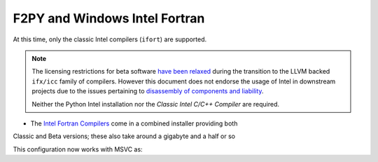 .. _f2py-win-intel:

=================================
F2PY and Windows Intel Fortran
=================================

At this time, only the classic Intel compilers (``ifort``) are supported.

.. note::

	The licensing restrictions for beta software `have been relaxed`_ during
	the transition to the LLVM backed ``ifx/icc`` family of compilers.
	However this document does not endorse the usage of Intel in downstream
	projects due to the issues pertaining to `disassembly of components and
	liability`_.
	
	Neither the Python Intel installation nor the `Classic Intel C/C++
	Compiler` are required.

- The `Intel Fortran Compilers`_ come in a combined installer providing both
Classic and Beta versions; these also take around a gigabyte and a half or so

This configuration now works with MSVC as:

.. code::
  :language: bash

   python -m numpy.f2py -c fib1.f -m fib1 --f77exec='C:\Program Files (x86)\Intel\oneAPI\compiler\latest\windows\bin\intel64\ifort.exe' --f90exec='C:\Program Files (x86)\Intel\oneAPI\compiler\latest\windows\bin\intel64\ifort.exe' -L'C:\Program Files (x86)\Intel\oneAPI\compiler\latest\windows\compiler\lib\ia32'
    

.. _have been relaxed: https://www.intel.com/content/www/us/en/developer/articles/release-notes/oneapi-fortran-compiler-release-notes.html
.. _disassembly of components and liability: https://software.intel.com/content/www/us/en/develop/articles/end-user-license-agreement.html
.. _Intel Fortran Compilers: https://www.intel.com/content/www/us/en/developer/articles/tool/oneapi-standalone-components.html#inpage-nav-6-1
.. _Classic Intel C/C++ Compiler: https://www.intel.com/content/www/us/en/developer/articles/tool/oneapi-standalone-components.html#inpage-nav-6-undefined